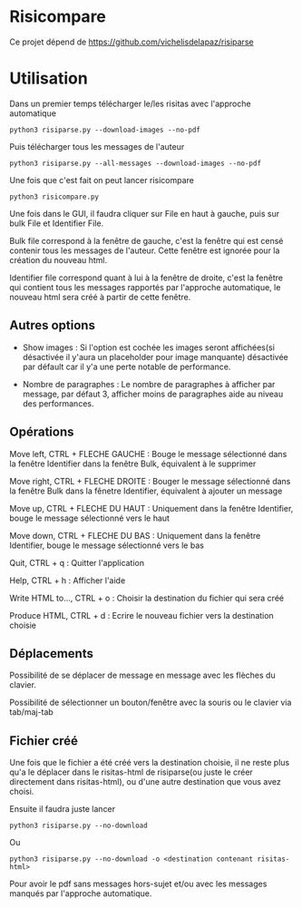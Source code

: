 * Risicompare

Ce projet dépend de https://github.com/vichelisdelapaz/risiparse

[[./proof.png]]


* Utilisation

Dans un premier temps télécharger le/les risitas avec l'approche automatique

#+BEGIN_EXAMPLE
python3 risiparse.py --download-images --no-pdf
#+END_EXAMPLE

Puis télécharger tous les messages de l'auteur

#+BEGIN_EXAMPLE
python3 risiparse.py --all-messages --download-images --no-pdf
#+END_EXAMPLE

Une fois que c'est fait on peut lancer risicompare

#+BEGIN_EXAMPLE
python3 risicompare.py
#+END_EXAMPLE

Une fois dans le GUI, il faudra cliquer sur File en haut à gauche, puis sur bulk File et Identifier File.

Bulk file correspond à la fenêtre de gauche, c'est la fenêtre qui est censé contenir tous les
messages de l'auteur. Cette fenêtre est ignorée pour la création du nouveau html.

Identifier file correspond quant à lui à la fenêtre de droite, c'est la fenêtre qui contient tous les
messages rapportés par l'approche automatique, le nouveau html sera créé à partir de cette fenêtre.

** Autres options

- Show images : Si l'option est cochée les images seront affichées(si désactivée il y'aura un placeholder pour image manquante)
  désactivée par défault car il y'a une perte notable de performance.

- Nombre de paragraphes : Le nombre de paragraphes à afficher par message, par défaut 3, afficher moins de paragraphes aide
  au niveau des performances.

** Opérations

Move left, CTRL + FLECHE GAUCHE : Bouge le message sélectionné dans la fenêtre Identifier dans la fenêtre Bulk, équivalent à le supprimer

Move right, CTRL + FLECHE DROITE : Bouger le message sélectionné dans la fenêtre Bulk dans la fênetre Identifier, équivalent à ajouter un message

Move up, CTRL + FLECHE DU HAUT : Uniquement dans la fenêtre Identifier, bouge le message sélectionné vers le haut

Move down, CTRL + FLECHE DU BAS : Uniquement dans la fenêtre Identifier, bouge le message sélectionné vers le bas

Quit, CTRL + q : Quitter l'application

Help, CTRL + h : Afficher l'aide

Write HTML to..., CTRL + o : Choisir la destination du fichier qui sera créé

Produce HTML, CTRL + d : Ecrire le nouveau fichier vers la destination choisie

** Déplacements

Possibilité de se déplacer de message en message avec les flèches du clavier.

Possibilité de sélectionner un bouton/fenêtre avec la souris ou le clavier via tab/maj-tab


** Fichier créé

Une fois que le fichier a été créé vers la destination choisie, il ne reste plus qu'a le déplacer
dans le risitas-html de risiparse(ou juste le créer directement dans risitas-html),
ou d'une autre destination que vous avez choisi.

Ensuite il faudra juste lancer

#+BEGIN_EXAMPLE
python3 risiparse.py --no-download
#+END_EXAMPLE

Ou 

#+BEGIN_EXAMPLE
python3 risiparse.py --no-download -o <destination contenant risitas-html>
#+END_EXAMPLE

Pour avoir le pdf sans messages hors-sujet et/ou avec les messages manqués par l'approche automatique.
